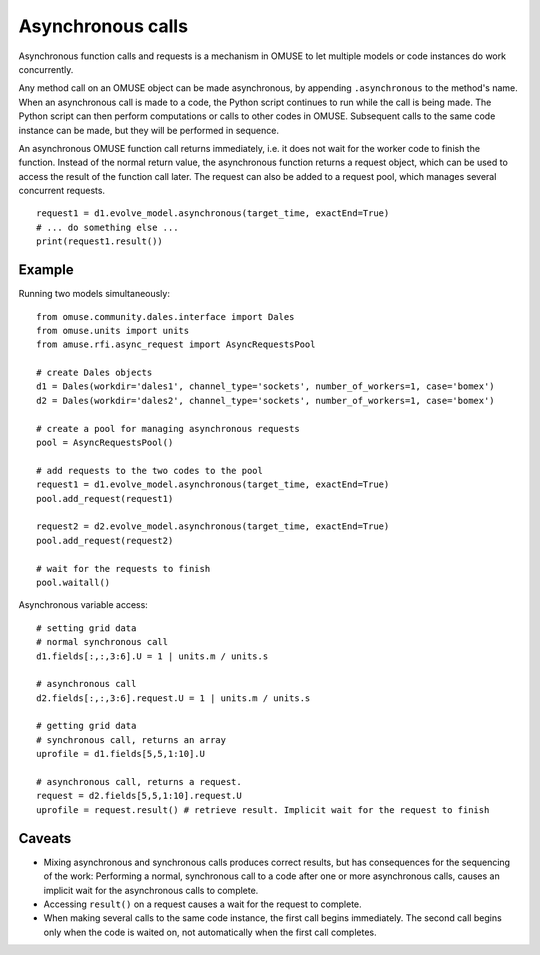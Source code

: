 .. _asynchronous:

Asynchronous calls
==================

Asynchronous function calls and requests is a mechanism in OMUSE to
let multiple models or code instances do work concurrently.

Any method call on an OMUSE object can be made asynchronous, by
appending ``.asynchronous`` to the method's name.
When an asynchronous call is made to a code, the Python script
continues to run while the call is being made.  The Python script can
then perform computations or calls to other codes in OMUSE.
Subsequent calls to the same code instance can be made, but they
will be performed in sequence.


An asynchronous OMUSE function call returns  immediately,
i.e. it does not wait for the worker code to finish the function.
Instead of the normal return value, the asynchronous function returns a request
object, which can be used to access the result of the function call later.
The request can also be added to a request pool, which manages
several concurrent requests.
::

   request1 = d1.evolve_model.asynchronous(target_time, exactEnd=True)
   # ... do something else ...
   print(request1.result()) 

Example
-------

Running two models simultaneously::

    from omuse.community.dales.interface import Dales
    from omuse.units import units
    from amuse.rfi.async_request import AsyncRequestsPool

    # create Dales objects
    d1 = Dales(workdir='dales1', channel_type='sockets', number_of_workers=1, case='bomex')
    d2 = Dales(workdir='dales2', channel_type='sockets', number_of_workers=1, case='bomex')

    # create a pool for managing asynchronous requests
    pool = AsyncRequestsPool()

    # add requests to the two codes to the pool
    request1 = d1.evolve_model.asynchronous(target_time, exactEnd=True)
    pool.add_request(request1)

    request2 = d2.evolve_model.asynchronous(target_time, exactEnd=True)
    pool.add_request(request2)

    # wait for the requests to finish
    pool.waitall()


Asynchronous variable access::
  
    # setting grid data
    # normal synchronous call
    d1.fields[:,:,3:6].U = 1 | units.m / units.s

    # asynchronous call
    d2.fields[:,:,3:6].request.U = 1 | units.m / units.s

    # getting grid data
    # synchronous call, returns an array
    uprofile = d1.fields[5,5,1:10].U

    # asynchronous call, returns a request.
    request = d2.fields[5,5,1:10].request.U
    uprofile = request.result() # retrieve result. Implicit wait for the request to finish

 

Caveats
-------

* Mixing asynchronous and synchronous calls produces correct results,
  but has consequences for the sequencing of the work: Performing a
  normal, synchronous call to a code after one or more asynchronous
  calls, causes an implicit wait for the asynchronous calls to complete.

* Accessing ``result()`` on a request causes a wait for the request to
  complete.

* When making several calls to the same code instance, the first call
  begins immediately. The second call begins only when the code is waited on,
  not automatically when the first call completes.
